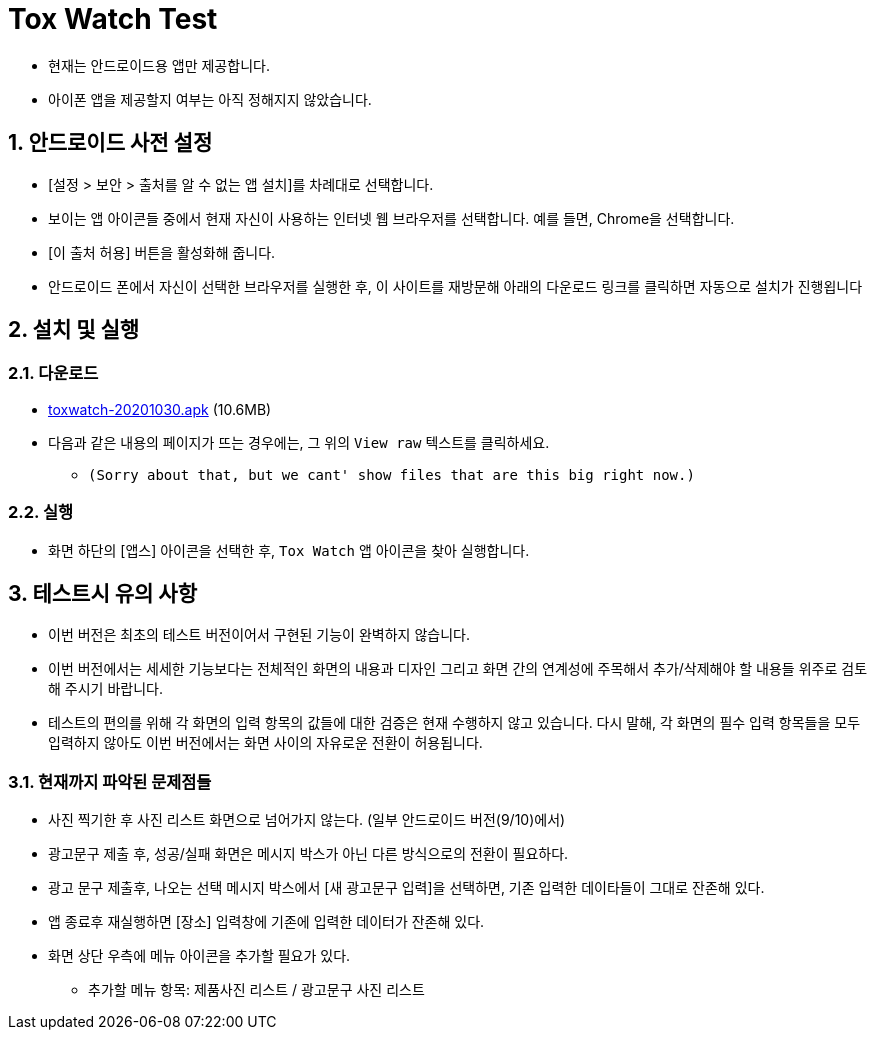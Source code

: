 = Tox Watch Test
:sectnums:


* 현재는 안드로이드용 앱만 제공합니다.

* 아이폰 앱을 제공할지 여부는 아직 정해지지 않았습니다.


== 안드로이드 사전 설정
 
* [설정 > 보안 > 출처를 알 수 없는 앱 설치]를 차례대로 선택합니다.

* 보이는 앱 아이콘들 중에서 현재 자신이 사용하는 인터넷 웹 브라우저를 선택합니다. 예를 들면,
  Chrome을 선택합니다.

* [이 출처 허용] 버튼을 활성화해 줍니다.

* 안드로이드 폰에서 자신이 선택한 브라우저를 실행한 후, 이 사이트를 재방문해 아래의
  다운로드 링크를 클릭하면 자동으로 설치가 진행욉니다


== 설치 및 실행

=== 다운로드

* link:build/toxwatch-20201030.apk[toxwatch-20201030.apk] (10.6MB)

* 다음과 같은 내용의 페이지가 뜨는 경우에는, 그 위의 `View raw` 텍스트를 클릭하세요.
** `(Sorry about that, but we cant' show files that are this big right now.)` 

=== 실행 

* 화면 하단의 [앱스] 아이콘을 선택한 후, `Tox Watch` 앱 아이콘을 찾아 실행합니다.


== 테스트시 유의 사항

* 이번 버전은 최초의 테스트 버전이어서 구현된 기능이 완벽하지 않습니다.

* 이번 버전에서는 세세한 기능보다는 전체적인 화면의 내용과 디자인 그리고 화면 간의
  연계성에 주목해서 추가/삭제해야 할 내용들 위주로 검토해 주시기 바랍니다.

* 테스트의 편의를 위해 각 화면의 입력 항목의 값들에 대한 검증은 현재 수행하지 않고
  있습니다. 다시 말해, 각 화면의 필수 입력 항목들을 모두 입력하지 않아도 이번 버전에서는
  화면 사이의 자유로운 전환이 허용됩니다.


=== 현재까지 파악된 문제점들

* 사진 찍기한 후 사진 리스트 화면으로 넘어가지 않는다. (일부 안드로이드 버전(9/10)에서)

* 광고문구 제출 후, 성공/실패 화면은 메시지 박스가 아닌 다른 방식으로의 전환이 필요하다.

* 광고 문구 제출후, 나오는 선택 메시지 박스에서 [새 광고문구 입력]을 선택하면, 기존
  입력한 데이타들이 그대로 잔존해 있다.

* 앱 종료후 재실행하면 [장소] 입력창에 기존에 입력한 데이터가 잔존해 있다.

* 화면 상단 우측에 메뉴 아이콘을 추가할 필요가 있다.
** 추가할 메뉴 항목: 제품사진 리스트 / 광고문구 사진 리스트